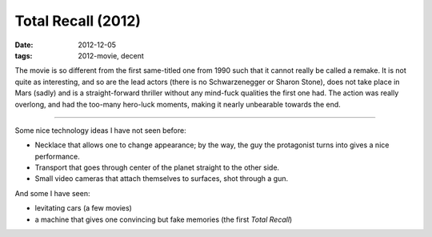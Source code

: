 Total Recall (2012)
===================

:date: 2012-12-05
:tags: 2012-movie, decent



The movie is so different from the first same-titled one from 1990 such that it cannot
really be called a remake. It is not quite as interesting, and so are the lead
actors (there is no Schwarzenegger or Sharon
Stone), does not take place in Mars (sadly) and is a straight-forward
thriller without any mind-fuck qualities the first one had. The action
was really overlong, and had the too-many hero-luck moments, making it
nearly unbearable towards the end.

--------------

Some nice technology ideas I have not seen before:

-  Necklace that allows one to change appearance; by the way, the guy
   the protagonist turns into gives a nice performance.
-  Transport that goes through center of the planet straight to the other
   side.
-  Small video cameras that attach themselves to surfaces, shot through
   a gun.

And some I have seen:

-  levitating cars (a few movies)
-  a machine that gives one convincing but fake memories (the first
   *Total Recall*)
